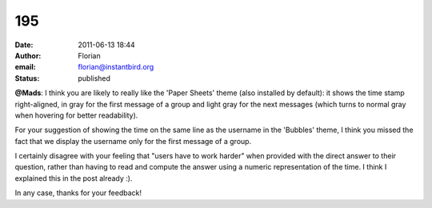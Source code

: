 195
###
:date: 2011-06-13 18:44
:author: Florian
:email: florian@instantbird.org
:status: published

**@Mads**: I think you are likely to really like the 'Paper Sheets' theme (also installed by default): it shows the time stamp right-aligned, in gray for the first message of a group and light gray for the next messages (which turns to normal gray when hovering for better readability).

For your suggestion of showing the time on the same line as the username in the 'Bubbles' theme, I think you missed the fact that we display the username only for the first message of a group.

I certainly disagree with your feeling that "users have to work harder" when provided with the direct answer to their question, rather than having to read and compute the answer using a numeric representation of the time. I think I explained this in the post already :).

In any case, thanks for your feedback!
